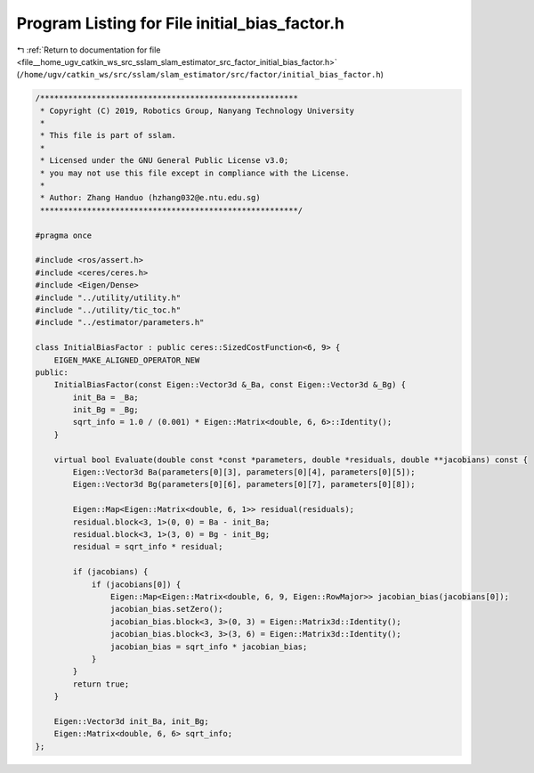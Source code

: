 
.. _program_listing_file__home_ugv_catkin_ws_src_sslam_slam_estimator_src_factor_initial_bias_factor.h:

Program Listing for File initial_bias_factor.h
==============================================

|exhale_lsh| :ref:`Return to documentation for file <file__home_ugv_catkin_ws_src_sslam_slam_estimator_src_factor_initial_bias_factor.h>` (``/home/ugv/catkin_ws/src/sslam/slam_estimator/src/factor/initial_bias_factor.h``)

.. |exhale_lsh| unicode:: U+021B0 .. UPWARDS ARROW WITH TIP LEFTWARDS

.. code-block:: cpp

   /*******************************************************
    * Copyright (C) 2019, Robotics Group, Nanyang Technology University
    * 
    * This file is part of sslam.
    * 
    * Licensed under the GNU General Public License v3.0;
    * you may not use this file except in compliance with the License.
    *
    * Author: Zhang Handuo (hzhang032@e.ntu.edu.sg)
    *******************************************************/
   
   #pragma once
   
   #include <ros/assert.h>
   #include <ceres/ceres.h>
   #include <Eigen/Dense>
   #include "../utility/utility.h"
   #include "../utility/tic_toc.h"
   #include "../estimator/parameters.h"
   
   class InitialBiasFactor : public ceres::SizedCostFunction<6, 9> {
       EIGEN_MAKE_ALIGNED_OPERATOR_NEW
   public:
       InitialBiasFactor(const Eigen::Vector3d &_Ba, const Eigen::Vector3d &_Bg) {
           init_Ba = _Ba;
           init_Bg = _Bg;
           sqrt_info = 1.0 / (0.001) * Eigen::Matrix<double, 6, 6>::Identity();
       }
   
       virtual bool Evaluate(double const *const *parameters, double *residuals, double **jacobians) const {
           Eigen::Vector3d Ba(parameters[0][3], parameters[0][4], parameters[0][5]);
           Eigen::Vector3d Bg(parameters[0][6], parameters[0][7], parameters[0][8]);
   
           Eigen::Map<Eigen::Matrix<double, 6, 1>> residual(residuals);
           residual.block<3, 1>(0, 0) = Ba - init_Ba;
           residual.block<3, 1>(3, 0) = Bg - init_Bg;
           residual = sqrt_info * residual;
   
           if (jacobians) {
               if (jacobians[0]) {
                   Eigen::Map<Eigen::Matrix<double, 6, 9, Eigen::RowMajor>> jacobian_bias(jacobians[0]);
                   jacobian_bias.setZero();
                   jacobian_bias.block<3, 3>(0, 3) = Eigen::Matrix3d::Identity();
                   jacobian_bias.block<3, 3>(3, 6) = Eigen::Matrix3d::Identity();
                   jacobian_bias = sqrt_info * jacobian_bias;
               }
           }
           return true;
       }
   
       Eigen::Vector3d init_Ba, init_Bg;
       Eigen::Matrix<double, 6, 6> sqrt_info;
   };
